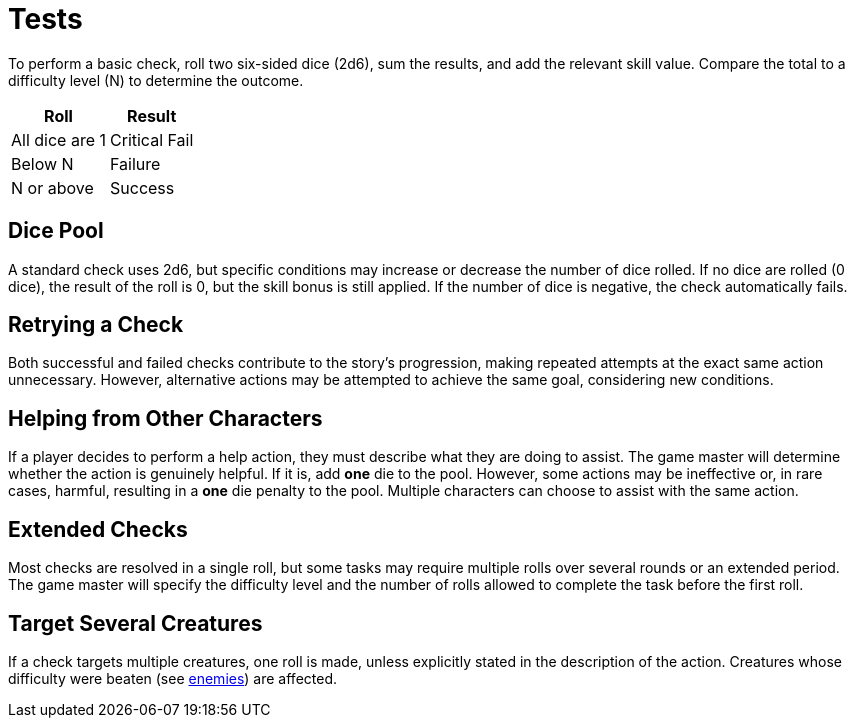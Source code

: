 = Tests

To perform a basic check, roll two six-sided dice (2d6), sum the results, and add the 
relevant skill value. Compare the total to a difficulty level (N) to determine the 
outcome.

[%autowidth, options="header", align="center"]
|===
| Roll | Result
| All dice are 1 | Critical Fail
| Below N | Failure
| N or above | Success
|===

== Dice Pool

A standard check uses 2d6, but specific conditions may increase or decrease the number of dice rolled. If no dice are rolled (0 dice), the result of the roll is 0, but the skill bonus is still applied. If the number of dice is negative, the check automatically fails.

== Retrying a Check

Both successful and failed checks contribute to the story's progression, making repeated attempts at the exact same action unnecessary. However, alternative actions may be attempted to achieve the same goal, considering new conditions.

== Helping from Other Characters

If a player decides to perform a help action, they must describe what they are doing to assist. The game master will determine whether the action is genuinely helpful. If it is, add *one* die to the pool. However, some actions may be ineffective or, in rare cases, harmful, resulting in a *one* die penalty to the pool. Multiple characters can choose to assist with the same action.

== Extended Checks

Most checks are resolved in a single roll, but some tasks may require multiple rolls over several rounds or an extended period. The game master will specify the difficulty level and the number of rolls allowed to complete the task before the first roll.

== Target Several Creatures

If a check targets multiple creatures, one roll is made, unless explicitly stated in the description of the action. Creatures whose difficulty were beaten (see <<enemies, enemies>>) are affected.
